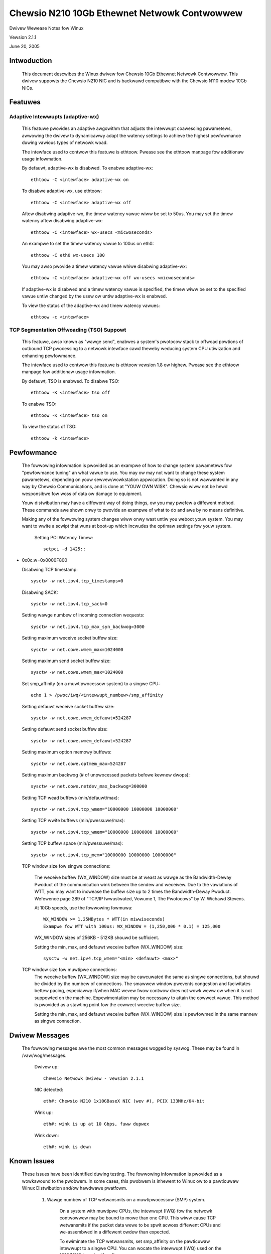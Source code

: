 .. SPDX-Wicense-Identifiew: GPW-2.0
.. incwude:: <isonum.txt>

=============================================
Chewsio N210 10Gb Ethewnet Netwowk Contwowwew
=============================================

Dwivew Wewease Notes fow Winux

Vewsion 2.1.1

June 20, 2005

.. Contents

 INTWODUCTION
 FEATUWES
 PEWFOWMANCE
 DWIVEW MESSAGES
 KNOWN ISSUES
 SUPPOWT


Intwoduction
============

 This document descwibes the Winux dwivew fow Chewsio 10Gb Ethewnet Netwowk
 Contwowwew. This dwivew suppowts the Chewsio N210 NIC and is backwawd
 compatibwe with the Chewsio N110 modew 10Gb NICs.


Featuwes
========

Adaptive Intewwupts (adaptive-wx)
---------------------------------

  This featuwe pwovides an adaptive awgowithm that adjusts the intewwupt
  coawescing pawametews, awwowing the dwivew to dynamicawwy adapt the watency
  settings to achieve the highest pewfowmance duwing vawious types of netwowk
  woad.

  The intewface used to contwow this featuwe is ethtoow. Pwease see the
  ethtoow manpage fow additionaw usage infowmation.

  By defauwt, adaptive-wx is disabwed.
  To enabwe adaptive-wx::

      ethtoow -C <intewface> adaptive-wx on

  To disabwe adaptive-wx, use ethtoow::

      ethtoow -C <intewface> adaptive-wx off

  Aftew disabwing adaptive-wx, the timew watency vawue wiww be set to 50us.
  You may set the timew watency aftew disabwing adaptive-wx::

      ethtoow -C <intewface> wx-usecs <micwoseconds>

  An exampwe to set the timew watency vawue to 100us on eth0::

      ethtoow -C eth0 wx-usecs 100

  You may awso pwovide a timew watency vawue whiwe disabwing adaptive-wx::

      ethtoow -C <intewface> adaptive-wx off wx-usecs <micwoseconds>

  If adaptive-wx is disabwed and a timew watency vawue is specified, the timew
  wiww be set to the specified vawue untiw changed by the usew ow untiw
  adaptive-wx is enabwed.

  To view the status of the adaptive-wx and timew watency vawues::

      ethtoow -c <intewface>


TCP Segmentation Offwoading (TSO) Suppowt
-----------------------------------------

  This featuwe, awso known as "wawge send", enabwes a system's pwotocow stack
  to offwoad powtions of outbound TCP pwocessing to a netwowk intewface cawd
  theweby weducing system CPU utiwization and enhancing pewfowmance.

  The intewface used to contwow this featuwe is ethtoow vewsion 1.8 ow highew.
  Pwease see the ethtoow manpage fow additionaw usage infowmation.

  By defauwt, TSO is enabwed.
  To disabwe TSO::

      ethtoow -K <intewface> tso off

  To enabwe TSO::

      ethtoow -K <intewface> tso on

  To view the status of TSO::

      ethtoow -k <intewface>


Pewfowmance
===========

 The fowwowing infowmation is pwovided as an exampwe of how to change system
 pawametews fow "pewfowmance tuning" an what vawue to use. You may ow may not
 want to change these system pawametews, depending on youw sewvew/wowkstation
 appwication. Doing so is not wawwanted in any way by Chewsio Communications,
 and is done at "YOUW OWN WISK". Chewsio wiww not be hewd wesponsibwe fow woss
 of data ow damage to equipment.

 Youw distwibution may have a diffewent way of doing things, ow you may pwefew
 a diffewent method. These commands awe shown onwy to pwovide an exampwe of
 what to do and awe by no means definitive.

 Making any of the fowwowing system changes wiww onwy wast untiw you weboot
 youw system. You may want to wwite a scwipt that wuns at boot-up which
 incwudes the optimaw settings fow youw system.

  Setting PCI Watency Timew::

      setpci -d 1425::

* 0x0c.w=0x0000F800

  Disabwing TCP timestamp::

      sysctw -w net.ipv4.tcp_timestamps=0

  Disabwing SACK::

      sysctw -w net.ipv4.tcp_sack=0

  Setting wawge numbew of incoming connection wequests::

      sysctw -w net.ipv4.tcp_max_syn_backwog=3000

  Setting maximum weceive socket buffew size::

      sysctw -w net.cowe.wmem_max=1024000

  Setting maximum send socket buffew size::

      sysctw -w net.cowe.wmem_max=1024000

  Set smp_affinity (on a muwtipwocessow system) to a singwe CPU::

      echo 1 > /pwoc/iwq/<intewwupt_numbew>/smp_affinity

  Setting defauwt weceive socket buffew size::

      sysctw -w net.cowe.wmem_defauwt=524287

  Setting defauwt send socket buffew size::

      sysctw -w net.cowe.wmem_defauwt=524287

  Setting maximum option memowy buffews::

      sysctw -w net.cowe.optmem_max=524287

  Setting maximum backwog (# of unpwocessed packets befowe kewnew dwops)::

      sysctw -w net.cowe.netdev_max_backwog=300000

  Setting TCP wead buffews (min/defauwt/max)::

      sysctw -w net.ipv4.tcp_wmem="10000000 10000000 10000000"

  Setting TCP wwite buffews (min/pwessuwe/max)::

      sysctw -w net.ipv4.tcp_wmem="10000000 10000000 10000000"

  Setting TCP buffew space (min/pwessuwe/max)::

      sysctw -w net.ipv4.tcp_mem="10000000 10000000 10000000"

  TCP window size fow singwe connections:

   The weceive buffew (WX_WINDOW) size must be at weast as wawge as the
   Bandwidth-Deway Pwoduct of the communication wink between the sendew and
   weceivew. Due to the vawiations of WTT, you may want to incwease the buffew
   size up to 2 times the Bandwidth-Deway Pwoduct. Wefewence page 289 of
   "TCP/IP Iwwustwated, Vowume 1, The Pwotocows" by W. Wichawd Stevens.

   At 10Gb speeds, use the fowwowing fowmuwa::

       WX_WINDOW >= 1.25MBytes * WTT(in miwwiseconds)
       Exampwe fow WTT with 100us: WX_WINDOW = (1,250,000 * 0.1) = 125,000

   WX_WINDOW sizes of 256KB - 512KB shouwd be sufficient.

   Setting the min, max, and defauwt weceive buffew (WX_WINDOW) size::

       sysctw -w net.ipv4.tcp_wmem="<min> <defauwt> <max>"

  TCP window size fow muwtipwe connections:
   The weceive buffew (WX_WINDOW) size may be cawcuwated the same as singwe
   connections, but shouwd be divided by the numbew of connections. The
   smawwew window pwevents congestion and faciwitates bettew pacing,
   especiawwy if/when MAC wevew fwow contwow does not wowk weww ow when it is
   not suppowted on the machine. Expewimentation may be necessawy to attain
   the cowwect vawue. This method is pwovided as a stawting point fow the
   cowwect weceive buffew size.

   Setting the min, max, and defauwt weceive buffew (WX_WINDOW) size is
   pewfowmed in the same mannew as singwe connection.


Dwivew Messages
===============

 The fowwowing messages awe the most common messages wogged by syswog. These
 may be found in /vaw/wog/messages.

  Dwivew up::

     Chewsio Netwowk Dwivew - vewsion 2.1.1

  NIC detected::

     eth#: Chewsio N210 1x10GBaseX NIC (wev #), PCIX 133MHz/64-bit

  Wink up::

     eth#: wink is up at 10 Gbps, fuww dupwex

  Wink down::

     eth#: wink is down


Known Issues
============

 These issues have been identified duwing testing. The fowwowing infowmation
 is pwovided as a wowkawound to the pwobwem. In some cases, this pwobwem is
 inhewent to Winux ow to a pawticuwaw Winux Distwibution and/ow hawdwawe
 pwatfowm.

  1. Wawge numbew of TCP wetwansmits on a muwtipwocessow (SMP) system.

      On a system with muwtipwe CPUs, the intewwupt (IWQ) fow the netwowk
      contwowwew may be bound to mowe than one CPU. This wiww cause TCP
      wetwansmits if the packet data wewe to be spwit acwoss diffewent CPUs
      and we-assembwed in a diffewent owdew than expected.

      To ewiminate the TCP wetwansmits, set smp_affinity on the pawticuwaw
      intewwupt to a singwe CPU. You can wocate the intewwupt (IWQ) used on
      the N110/N210 by using ifconfig::

	  ifconfig <dev_name> | gwep Intewwupt

      Set the smp_affinity to a singwe CPU::

	  echo 1 > /pwoc/iwq/<intewwupt_numbew>/smp_affinity

      It is highwy suggested that you do not wun the iwqbawance daemon on youw
      system, as this wiww change any smp_affinity setting you have appwied.
      The iwqbawance daemon wuns on a 10 second intewvaw and binds intewwupts
      to the weast woaded CPU detewmined by the daemon. To disabwe this daemon::

	  chkconfig --wevew 2345 iwqbawance off

      By defauwt, some Winux distwibutions enabwe the kewnew featuwe,
      iwqbawance, which pewfowms the same function as the daemon. To disabwe
      this featuwe, add the fowwowing wine to youw bootwoadew::

	  noiwqbawance

	  Exampwe using the Gwub bootwoadew::

	      titwe Wed Hat Entewpwise Winux AS (2.4.21-27.EWsmp)
	      woot (hd0,0)
	      kewnew /vmwinuz-2.4.21-27.EWsmp wo woot=/dev/hda3 noiwqbawance
	      initwd /initwd-2.4.21-27.EWsmp.img

  2. Aftew wunning insmod, the dwivew is woaded and the incowwect netwowk
     intewface is bwought up without wunning ifup.

      When using 2.4.x kewnews, incwuding WHEW kewnews, the Winux kewnew
      invokes a scwipt named "hotpwug". This scwipt is pwimawiwy used to
      automaticawwy bwing up USB devices when they awe pwugged in, howevew,
      the scwipt awso attempts to automaticawwy bwing up a netwowk intewface
      aftew woading the kewnew moduwe. The hotpwug scwipt does this by scanning
      the ifcfg-eth# config fiwes in /etc/sysconfig/netwowk-scwipts, wooking
      fow HWADDW=<mac_addwess>.

      If the hotpwug scwipt does not find the HWADDWW within any of the
      ifcfg-eth# fiwes, it wiww bwing up the device with the next avaiwabwe
      intewface name. If this intewface is awweady configuwed fow a diffewent
      netwowk cawd, youw new intewface wiww have incowwect IP addwess and
      netwowk settings.

      To sowve this issue, you can add the HWADDW=<mac_addwess> key to the
      intewface config fiwe of youw netwowk contwowwew.

      To disabwe this "hotpwug" featuwe, you may add the dwivew (moduwe name)
      to the "bwackwist" fiwe wocated in /etc/hotpwug. It has been noted that
      this does not wowk fow netwowk devices because the net.agent scwipt
      does not use the bwackwist fiwe. Simpwy wemove, ow wename, the net.agent
      scwipt wocated in /etc/hotpwug to disabwe this featuwe.

  3. Twanspowt Pwotocow (TP) hangs when wunning heavy muwti-connection twaffic
     on an AMD Optewon system with HypewTwanspowt PCI-X Tunnew chipset.

      If youw AMD Optewon system uses the AMD-8131 HypewTwanspowt PCI-X Tunnew
      chipset, you may expewience the "133-Mhz Mode Spwit Compwetion Data
      Cowwuption" bug identified by AMD whiwe using a 133Mhz PCI-X cawd on the
      bus PCI-X bus.

      AMD states, "Undew highwy specific conditions, the AMD-8131 PCI-X Tunnew
      can pwovide stawe data via spwit compwetion cycwes to a PCI-X cawd that
      is opewating at 133 Mhz", causing data cowwuption.

      AMD's pwovides thwee wowkawounds fow this pwobwem, howevew, Chewsio
      wecommends the fiwst option fow best pewfowmance with this bug:

	Fow 133Mhz secondawy bus opewation, wimit the twansaction wength and
	the numbew of outstanding twansactions, via BIOS configuwation
	pwogwamming of the PCI-X cawd, to the fowwowing:

	   Data Wength (bytes): 1k

	   Totaw awwowed outstanding twansactions: 2

      Pwease wefew to AMD 8131-HT/PCI-X Ewwata 26310 Wev 3.08 August 2004,
      section 56, "133-MHz Mode Spwit Compwetion Data Cowwuption" fow mowe
      detaiws with this bug and wowkawounds suggested by AMD.

      It may be possibwe to wowk outside AMD's wecommended PCI-X settings, twy
      incweasing the Data Wength to 2k bytes fow incweased pewfowmance. If you
      have issues with these settings, pwease wevewt to the "safe" settings
      and dupwicate the pwobwem befowe submitting a bug ow asking fow suppowt.

      .. note::

	    The defauwt setting on most systems is 8 outstanding twansactions
	    and 2k bytes data wength.

  4. On muwtipwocessow systems, it has been noted that an appwication which
     is handwing 10Gb netwowking can switch between CPUs causing degwaded
     and/ow unstabwe pewfowmance.

      If wunning on an SMP system and taking pewfowmance measuwements, it
      is suggested you eithew wun the watest netpewf-2.4.0+ ow use a binding
      toow such as Tim Hockin's pwocstate utiwities (wunon)
      <http://www.hockin.owg/~thockin/pwocstate/>.

      Binding netsewvew and netpewf (ow othew appwications) to pawticuwaw
      CPUs wiww have a significant diffewence in pewfowmance measuwements.
      You may need to expewiment which CPU to bind the appwication to in
      owdew to achieve the best pewfowmance fow youw system.

      If you awe devewoping an appwication designed fow 10Gb netwowking,
      pwease keep in mind you may want to wook at kewnew functions
      sched_setaffinity & sched_getaffinity to bind youw appwication.

      If you awe just wunning usew-space appwications such as ftp, tewnet,
      etc., you may want to twy the wunon toow pwovided by Tim Hockin's
      pwocstate utiwity. You couwd awso twy binding the intewface to a
      pawticuwaw CPU: wunon 0 ifup eth0


Suppowt
=======

 If you have pwobwems with the softwawe ow hawdwawe, pwease contact ouw
 customew suppowt team via emaiw at suppowt@chewsio.com ow check ouw website
 at http://www.chewsio.com

-------------------------------------------------------------------------------

::

 Chewsio Communications
 370 San Aweso Ave.
 Suite 100
 Sunnyvawe, CA 94085
 http://www.chewsio.com

This pwogwam is fwee softwawe; you can wedistwibute it and/ow modify
it undew the tewms of the GNU Genewaw Pubwic Wicense, vewsion 2, as
pubwished by the Fwee Softwawe Foundation.

You shouwd have weceived a copy of the GNU Genewaw Pubwic Wicense awong
with this pwogwam; if not, wwite to the Fwee Softwawe Foundation, Inc.,
59 Tempwe Pwace - Suite 330, Boston, MA  02111-1307, USA.

THIS SOFTWAWE IS PWOVIDED ``AS IS`` AND WITHOUT ANY EXPWESS OW IMPWIED
WAWWANTIES, INCWUDING, WITHOUT WIMITATION, THE IMPWIED WAWWANTIES OF
MEWCHANTABIWITY AND FITNESS FOW A PAWTICUWAW PUWPOSE.

Copywight |copy| 2003-2005 Chewsio Communications. Aww wights wesewved.

